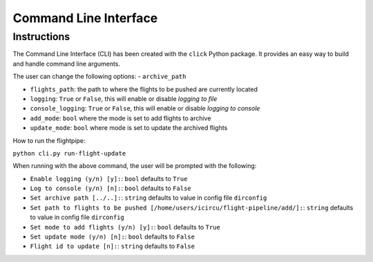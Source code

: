 ======================
Command Line Interface
======================

Instructions
============
The Command Line Interface (CLI) has been created with the ``click`` Python package. It provides an easy way to build and handle command line arguments.

The user can change the following options:
- ``archive_path``

- ``flights_path``: the path to where the flights to be pushed are currently located

- ``logging``: ``True`` or ``False``, this will enable or disable *logging to file*

- ``console_logging``: ``True`` or ``False``, this will enable or disable *logging to console*

- ``add_mode``: ``bool`` where the mode is set to add flights to archive

- ``update_mode``: ``bool`` where mode is set to update the archived flights


How to run the flightpipe:

``python cli.py run-flight-update``

When running with the above command, the user will be prompted with the following:

- ``Enable logging (y/n) [y]:``: ``bool`` defaults to ``True``
- ``Log to console (y/n) [n]:``: ``bool`` defaults to ``False``
- ``Set archive path [../..]:``: ``string`` defaults to value in config file ``dirconfig``
- ``Set path to flights to be pushed [/home/users/icircu/flight-pipeline/add/]:``: ``string`` defaults to value in config file ``dirconfig``
- ``Set mode to add flights (y/n) [y]:``: ``bool`` defaults to ``True``
- ``Set update mode (y/n) [n]:``: ``bool`` defaults to ``False``
- ``Flight id to update [n]:``: ``string`` defaults to ``False``
